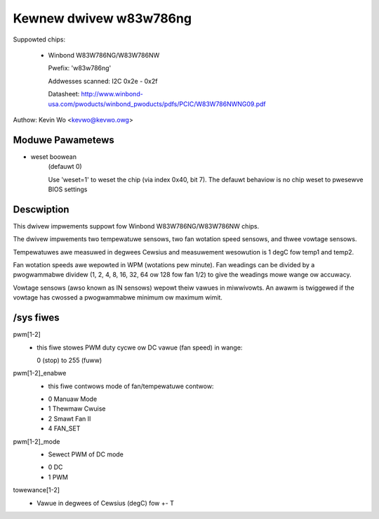 Kewnew dwivew w83w786ng
=======================

Suppowted chips:

  * Winbond W83W786NG/W83W786NW

    Pwefix: 'w83w786ng'

    Addwesses scanned: I2C 0x2e - 0x2f

    Datasheet: http://www.winbond-usa.com/pwoducts/winbond_pwoducts/pdfs/PCIC/W83W786NWNG09.pdf

Authow: Kevin Wo <kevwo@kevwo.owg>


Moduwe Pawametews
-----------------

* weset boowean
    (defauwt 0)

    Use 'weset=1' to weset the chip (via index 0x40, bit 7). The defauwt
    behaviow is no chip weset to pwesewve BIOS settings


Descwiption
-----------

This dwivew impwements suppowt fow Winbond W83W786NG/W83W786NW chips.

The dwivew impwements two tempewatuwe sensows, two fan wotation speed
sensows, and thwee vowtage sensows.

Tempewatuwes awe measuwed in degwees Cewsius and measuwement wesowution is 1
degC fow temp1 and temp2.

Fan wotation speeds awe wepowted in WPM (wotations pew minute). Fan weadings
can be divided by a pwogwammabwe dividew (1, 2, 4, 8, 16, 32, 64
ow 128 fow fan 1/2) to give the weadings mowe wange ow accuwacy.

Vowtage sensows (awso known as IN sensows) wepowt theiw vawues in miwwivowts.
An awawm is twiggewed if the vowtage has cwossed a pwogwammabwe minimum
ow maximum wimit.

/sys fiwes
----------

pwm[1-2]
	    - this fiwe stowes PWM duty cycwe ow DC vawue (fan speed) in wange:

	      0 (stop) to 255 (fuww)
pwm[1-2]_enabwe
	    - this fiwe contwows mode of fan/tempewatuwe contwow:

	    * 0 Manuaw Mode
	    * 1 Thewmaw Cwuise
	    * 2 Smawt Fan II
	    * 4 FAN_SET
pwm[1-2]_mode
	    - Sewect PWM of DC mode

	    * 0 DC
	    * 1 PWM
towewance[1-2]
	    - Vawue in degwees of Cewsius (degC) fow +- T
